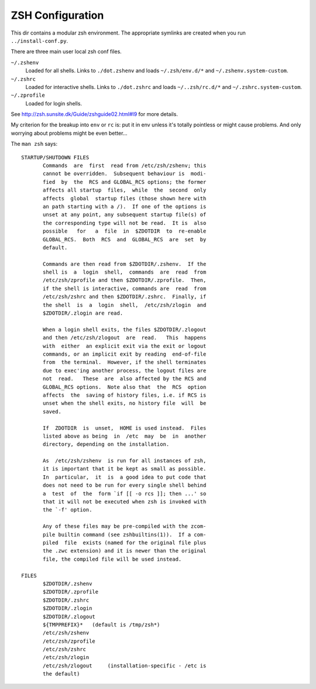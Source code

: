 =================
ZSH Configuration
=================

This dir contains a modular zsh environment.  The appropriate symlinks
are created when you run ``../install-conf.py``.

There are three main user local zsh conf files.

``~/.zshenv``
    Loaded for all shells. Links to ``./dot.zshenv`` and loads ``~/.zsh/env.d/*`` and ``~/.zshenv.system-custom``.

``~/.zshrc``
    Loaded for interactive shells. Links to ``./dot.zshrc`` and loads ``~/..zsh/rc.d/*``  and ``~/.zshrc.system-custom``.

``~/.zprofile``
    Loaded for login shells.

See http://zsh.sunsite.dk/Guide/zshguide02.html#l9 for more details.

My criterion for the breakup into ``env`` or ``rc`` is: put it in env
unless it's totally pointless or might cause problems.  And only
worrying about problems might be even better...

The ``man zsh`` says::

  STARTUP/SHUTDOWN FILES
         Commands  are  first  read from /etc/zsh/zshenv; this
         cannot be overridden.  Subsequent behaviour is  modi‐
         fied  by  the  RCS and GLOBAL_RCS options; the former
         affects all startup  files,  while  the  second  only
         affects  global  startup files (those shown here with
         an path starting with a /).  If one of the options is
         unset at any point, any subsequent startup file(s) of
         the corresponding type will not be read.  It is  also
         possible   for   a  file  in  $ZDOTDIR  to  re-enable
         GLOBAL_RCS.  Both  RCS  and  GLOBAL_RCS  are  set  by
         default.

         Commands are then read from $ZDOTDIR/.zshenv.  If the
         shell is  a  login  shell,  commands  are  read  from
         /etc/zsh/zprofile and then $ZDOTDIR/.zprofile.  Then,
         if the shell is interactive, commands are  read  from
         /etc/zsh/zshrc and then $ZDOTDIR/.zshrc.  Finally, if
         the shell  is  a  login  shell,  /etc/zsh/zlogin  and
         $ZDOTDIR/.zlogin are read.

         When a login shell exits, the files $ZDOTDIR/.zlogout
         and then /etc/zsh/zlogout  are  read.   This  happens
         with  either  an explicit exit via the exit or logout
         commands, or an implicit exit by reading  end-of-file
         from  the terminal.  However, if the shell terminates
         due to exec'ing another process, the logout files are
         not  read.   These  are  also affected by the RCS and
         GLOBAL_RCS options.  Note also that  the  RCS  option
         affects  the  saving of history files, i.e. if RCS is
         unset when the shell exits, no history file  will  be
         saved.

         If  ZDOTDIR  is  unset,  HOME is used instead.  Files
         listed above as being  in  /etc  may  be  in  another
         directory, depending on the installation.

         As  /etc/zsh/zshenv  is run for all instances of zsh,
         it is important that it be kept as small as possible.
         In  particular,  it  is  a good idea to put code that
         does not need to be run for every single shell behind
         a  test  of  the  form `if [[ -o rcs ]]; then ...' so
         that it will not be executed when zsh is invoked with
         the `-f' option.

         Any of these files may be pre-compiled with the zcom‐
         pile builtin command (see zshbuiltins(1)).  If a com‐
         piled  file  exists (named for the original file plus
         the .zwc extension) and it is newer than the original
         file, the compiled file will be used instead.

  FILES
         $ZDOTDIR/.zshenv
         $ZDOTDIR/.zprofile
         $ZDOTDIR/.zshrc
         $ZDOTDIR/.zlogin
         $ZDOTDIR/.zlogout
         ${TMPPREFIX}*   (default is /tmp/zsh*)
         /etc/zsh/zshenv
         /etc/zsh/zprofile
         /etc/zsh/zshrc
         /etc/zsh/zlogin
         /etc/zsh/zlogout     (installation-specific - /etc is
         the default)

